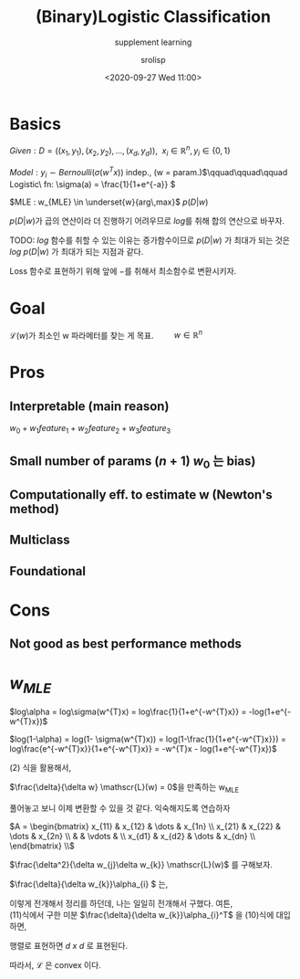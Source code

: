 #+title: (Binary)Logistic Classification
#+subtitle: supplement learning
#+date: <2020-09-27 Wed 11:00>
#+tags: python, bash, elisp, lisp, zoom
#+property: header-args:bash :results verbatim
#+property: header-args:elisp :exports both
#+property: header-args:ipython :session mglearn27-MLE :tangle "mglearn200927.py" :exports both

#+author: srolisp

* Basics
$Given: D = ((x_{1}, y_{1}), (x_{2}, y_{2}), \dots, (x_{d}, y_{d})),\ \ x_{i} \in \mathbb{R}^n, y_{i} \in \{0,1\}$

$Model: y_{i} \sim Bernoulli(\sigma(w^Tx))$ indep., (w = param.)\(\qquad\qquad\qquad Logistic\ fn:  \sigma(a) = \frac{1}{1+e^{-a}} \)

$MLE : w_{MLE} \in \underset{w}{arg\,max}$ $p(D|w)$ \\

\(\)
\begin{equation*}
\begin{split}
p(D|w) = \prod_{i=1}^{d} p(y_{i}|x_{i}, w) = \prod_{i=1}^{d} \alpha_{i}^{y_{i}}(1-\alpha_{i})^{1-y_{i}} \qquad\qquad\qquad \alpha_{i} = \sigma(w^{T}x_{i})
\end{split}
\end{equation*}
\(p(D|w)\)가 곱의 연산이라 더 진행하기 어려우므로 \(log\)를 취해 합의 연산으로 바꾸자. 

TODO: \(log\) 함수를 취할 수 있는 이유는 증가함수이므로 \(p(D|w)\) 가 최대가 되는 것은 \(log\ {p(D|w)}\) 가 최대가 되는 지점과 같다.

Loss 함수로 표현하기 위해 앞에 \(-\)를 취해서 최소함수로 변환시키자.

\begin{equation}
\mathscr{L}(w) = -log\ p(D|w) = -\sum_{i=1}^{d}\{y_{i}log\alpha_{i} + (1-y_{i})log(1-\alpha_{i})\}
\end{equation}

* Goal
\(\mathscr{L}(w)\)가 최소인 w 파라메터를 찾는 게 목표. \(\qquad w \in \mathbb{R}^n\)
* Pros

** Interpretable (main reason)
 $w_{0} + w_{1}feature_{1} + w_{2}feature_{2} + w_{3}feature_{3}$

** Small number of params $(n+1)$ $w_{0}$ 는 bias)

** Computationally eff. to estimate w (Newton's method)

** Multiclass

** Foundational

* Cons

** Not good as best performance methods

* $w_{MLE}$
\(log\alpha = log\sigma(w^{T}x) = log\frac{1}{1+e^{-w^{T}x}} = -log(1+e^{-w^{T}x})\)
#+NAME: eq:1
\begin{equation} 
\begin{split}
\frac{\delta}{\delta w_{j}}log\alpha_{i} & = \frac{\delta}{\delta w_{j}} -log({1+e^{-w^{T}x_{i}}}) \\
                                         & = \frac{e^{-w^{T}x_{i}}}{1+e^{-w^{T}x_{i}}}x_{ij} \\
                                         & = (1 - \alpha_{i})x_{ij} 
\end{split}
\end{equation} 
\(log(1-\alpha) = log(1- \sigma(w^{T}x)) = log(1-\frac{1}{1+e^{-w^{T}x}}) = log\frac{e^{-w^{T}x}}{1+e^{-w^{T}x}} = -w^{T}x - log(1+e^{-w^{T}x})\)
#+NAME: eq:2
\begin{equation}
\begin{split}
\frac{\delta}{\delta w_{j}}log(1-\alpha_{i}) & = \frac{\delta}{\delta w_{j}} (-w^{T}x_{i} - log(1+e^{-w^{T}x_{i}})) \\
                                             & = x_{ij} + \frac{\delta}{\delta w_{j}} - log(1+e^{-w^{T}x_{i}}) \\
\end{split}
\end{equation}
(2) 식을 활용해서,
\begin{equation}
\begin{split}
\frac{\delta}{\delta w_{j}}log(1-\alpha_{i}) & = x_{ij} + (1 - \alpha_{i})x_{ij} \\
                                             & = -\alpha_{i}x_{ij}
\end{split}
\end{equation}

\(\frac{\delta}{\delta w} \mathscr{L}(w) = 0\)을 만족하는 w_{MLE}
\begin{equation}
\mathscr{L}(w) = -\sum_{i=1}^{d}\{y_{i}log\alpha_{i} + (1-y_{i})log(1-\alpha_{i})\}
\end{equation}

\begin{equation}
\begin{split}
\frac{\delta}{\delta w_{j}} \mathscr{L}(w) & = -\sum_{i=1}^{d}\{y_{i}(1-a_{i})x_{ij} - (1-y_{i})\alpha_{i}x_{ij}\} \\
                                           & = -\sum_{i=1}^{d}\{y_{i}x_{ij} - \alpha_{i}x_{ij}\} \\
                                           & = \sum_{i=1}^{d}(\alpha_{i} - y_{i})x_{ij} \\
\end{split}
\end{equation}

\begin{equation}
\begin{split}
\frac{\delta}{\delta w_{j}} \mathscr{L}(w) & = \sum_{i=1}^{d}(\alpha_{i} - y_{i})x_{ij} \\
\end{split}
\end{equation}

\begin{equation}
\begin{split}
\frac{\delta}{\delta w_{1}} \mathscr{L}(w) & = \sum_{i=1}^{d}(\alpha_{i} - y_{i})x_{i1} \\
                                           & = (\alpha_{1}-y_{1})x_{11} + (\alpha_{2}-y_{2})x_{21} + \dots + (\alpha_{d}-y_{d})x_{d1} \\
\frac{\delta}{\delta w_{2}} \mathscr{L}(w) & = (\alpha_{1}-y_{1})x_{12} + (\alpha_{2}-y_{2})x_{22} + \dots + (\alpha_{d}-y_{d})x_{d2} \\
                                           & \vdots \\
\frac{\delta}{\delta w_{n}} \mathscr{L}(w) & = (\alpha_{1}-y_{1})x_{1n} + (\alpha_{2}-y_{2})x_{2n} + \dots + (\alpha_{d}-y_{d})x_{dn} \\
\end{split}
\end{equation}
풀어놓고 보니 이제 변환할 수 있을 것 같다. 익숙해지도록 연습하자

\(A = \begin{bmatrix}
                                           x_{11} & x_{12} & \dots & x_{1n} \\
                                           x_{21} & x_{22} & \dots & x_{2n} \\
                                                  &        & \vdots & \\
                                           x_{d1} & x_{d2} & \dots & x_{dn} \\
                                           \end{bmatrix} \\\)
\begin{equation}
\begin{split}
\frac{\delta}{\delta w^T} \mathscr{L}(w) & = \begin{bmatrix}
                                           \alpha_{1}-y_{1}  & \alpha_{2}-y_{2} & \alpha_{3}-y_{3} & \dots & \alpha_{d}-y_{d}
                                           \end{bmatrix}^T
                                           \begin{bmatrix}
                                           x_{11} & x_{12} & \dots & x_{1n} \\
                                           x_{21} & x_{22} & \dots & x_{2n} \\
                                                  &        & \vdots & \\
                                           x_{d1} & x_{d2} & \dots & x_{dn} \\
                                           \end{bmatrix} \\
                                       & = (a-y)^TA
\end{split}
\end{equation}
\(\frac{\delta^2}{\delta w_{j}\delta w_{k}} \mathscr{L}(w)\) 를 구해보자.


\begin{equation}
\begin{split}
\frac{\delta^2}{\delta w_{j}\delta w_{k}} \mathscr{L}(w) & = \frac{\delta}{\delta w_{k}}\sum_{i=1}^{d}(\alpha_{i} - y_{i})x_{ij} \\
                                                         & = \sum_{i=1}^{d}\frac{\delta}{\delta w_{k}}\{(\alpha_{i} - y_{i})x_{ij}\} \\
                                                         & = \sum_{i=1}^{d}x_{ij}\frac{\delta}{\delta w_{k}}\alpha_{i} \\

\end{split}
\end{equation}
\(\frac{\delta}{\delta w_{k}}\alpha_{i} \) 는,
\begin{equation}
\begin{split}
\frac{\delta}{\delta w_{k}} log\alpha_{i} & = x_{k}(1-\alpha_{i}) \\
\delta log\alpha_{i} & = x_{k}(1-\alpha_{i})\delta w_{k} \qquad\qquad\qquad\qquad \delta log\alpha_{i} = \frac{\delta \alpha_{i}}{\alpha_{i}} \\
\frac{\delta \alpha_{i}}{\alpha_{i}} & = x_{k}(1-\alpha_{i})\delta w_{k} \\
\frac{\delta \alpha_{i}}{\delta w_{k}} & = \alpha_{i}(1-\alpha_{i})x_{k} \\
\end{split}
\end{equation}
이렇게 전개해서 정리를 하던데, 나는 일일히 전개해서 구했다. 여튼, \\
(11)식에서 구한 미분 \(\frac{\delta}{\delta w_{k}}\alpha_{i}^T\) 을 (10)식에 대입하면, 
\begin{equation}
\begin{split}
\frac{\delta^2}{\delta w_{j}\delta w_{k}} \mathscr{L}(w) & = \sum_{i=1}^{d}x_{ij}\alpha_{i}(1-\alpha_{i})x_{ik} \\
\end{split}
\end{equation}
행렬로 표현하면 \(d\ x\ d\) 로 표현된다.
\begin{equation}
\begin{split}
\frac{\delta^2}{\delta w^2} \mathscr{L}(w) & = A^TBA \qquad\qquad\qquad B = \begin{bmatrix} \alpha_{1}(1-\alpha_{1}) & 0 & \dots &  & 0\\
                                                                                             0 & \alpha_{2}(1-\alpha_{2}) &  & & \vdots \\
                                                                                             \vdots & \ddots & \ddots & \ddots & 0 \\
                                                                                             0 & 0 &  & \dots & \alpha_{n}(1-\alpha_{n}) \\
                                                                                             \end{bmatrix}\\
\end{split}
\end{equation}


\begin{equation}
\begin{split}
A^TBA & = A^TB^{1/2}B^{1/2}A \\
      & = (B^{1/2}A)^T(B^{1/2}A)
\end{split}
\end{equation}
따라서, \(\mathscr{L}\) 은 convex 이다.





